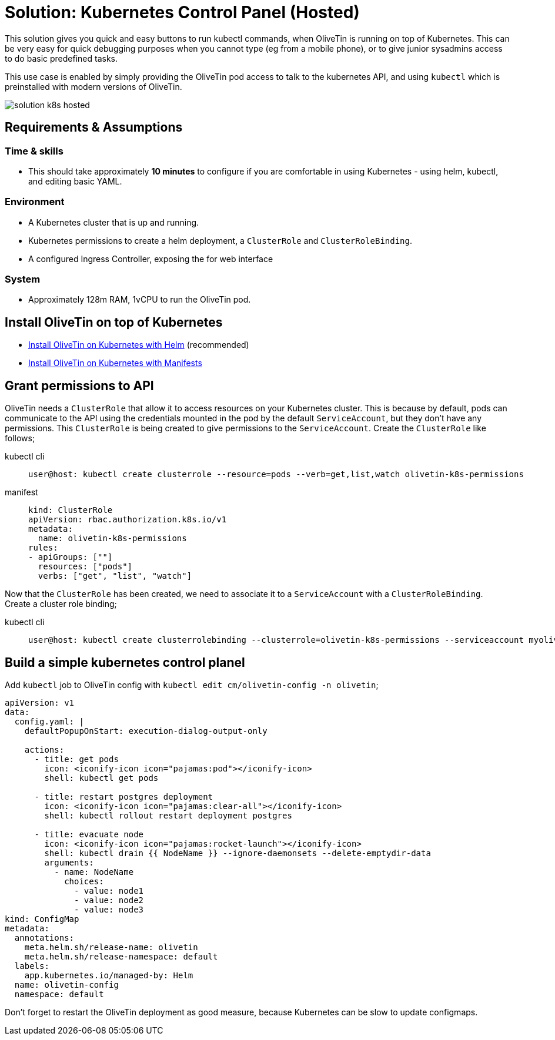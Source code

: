 = Solution: Kubernetes Control Panel (Hosted)

This solution gives you quick and easy buttons to run kubectl commands, when OliveTin is running on top of Kubernetes. This can be very easy for quick debugging purposes when you cannot type (eg from a mobile phone), or to  give junior sysadmins access to do basic predefined tasks.

This use case is enabled by simply providing the OliveTin pod access to talk to the kubernetes API, and using `kubectl` which is preinstalled with modern versions of OliveTin.

image::solution-k8s-hosted.png[]

== Requirements & Assumptions

=== Time & skills

* This should take approximately **10 minutes** to configure if you are comfortable in using Kubernetes - using helm, kubectl, and editing basic YAML.

=== Environment

* A Kubernetes cluster that is up and running.
* Kubernetes permissions to create a helm deployment, a `ClusterRole` and `ClusterRoleBinding`. 
* A configured Ingress Controller, exposing the for web interface

=== System

* Approximately 128m RAM, 1vCPU to run the OliveTin pod.

== Install OliveTin on top of Kubernetes

* xref:install/helm.adoc[Install OliveTin on Kubernetes with Helm] (recommended)
* xref:install/k8s.adoc[Install OliveTin on Kubernetes with Manifests]

== Grant permissions to API

OliveTin needs a `ClusterRole` that allow it to access resources on your Kubernetes cluster. This is because by default, pods can communicate to the API using the credentials mounted in the pod by the default `ServiceAccount`, but they don't have any permissions. This `ClusterRole` is being created to give permissions to the `ServiceAccount`. Create the `ClusterRole` like follows;

[tabs]
====
kubectl cli::
+
--
[source,shell]
----
user@host: kubectl create clusterrole --resource=pods --verb=get,list,watch olivetin-k8s-permissions
----
--
manifest::
+
--
[source,yaml]
----
kind: ClusterRole
apiVersion: rbac.authorization.k8s.io/v1
metadata:
  name: olivetin-k8s-permissions
rules:
- apiGroups: [""]
  resources: ["pods"]
  verbs: ["get", "list", "watch"]
----
--
====

Now that the `ClusterRole` has been created, we need to associate it to a `ServiceAccount` with a `ClusterRoleBinding`. 
Create a cluster role binding;

[tabs]
====
kubectl cli::
+
--
[source,shell]
----
user@host: kubectl create clusterrolebinding --clusterrole=olivetin-k8s-permissions --serviceaccount myolivetinnamespace:default --namespace myolivetinnamespace olivetin-crb
----
--
====

== Build a simple kubernetes control planel

Add `kubectl` job to OliveTin config with `kubectl edit cm/olivetin-config -n olivetin`;

[source,yaml]
----
apiVersion: v1
data:
  config.yaml: |
    defaultPopupOnStart: execution-dialog-output-only

    actions:
      - title: get pods
        icon: <iconify-icon icon="pajamas:pod"></iconify-icon>
        shell: kubectl get pods

      - title: restart postgres deployment
        icon: <iconify-icon icon="pajamas:clear-all"></iconify-icon>
        shell: kubectl rollout restart deployment postgres

      - title: evacuate node
        icon: <iconify-icon icon="pajamas:rocket-launch"></iconify-icon>
        shell: kubectl drain {{ NodeName }} --ignore-daemonsets --delete-emptydir-data
        arguments:
          - name: NodeName
            choices:
              - value: node1
              - value: node2
              - value: node3
kind: ConfigMap
metadata:
  annotations:
    meta.helm.sh/release-name: olivetin
    meta.helm.sh/release-namespace: default
  labels:
    app.kubernetes.io/managed-by: Helm
  name: olivetin-config
  namespace: default
----

Don't forget to restart the OliveTin deployment as good measure, because Kubernetes can be slow to update configmaps.

